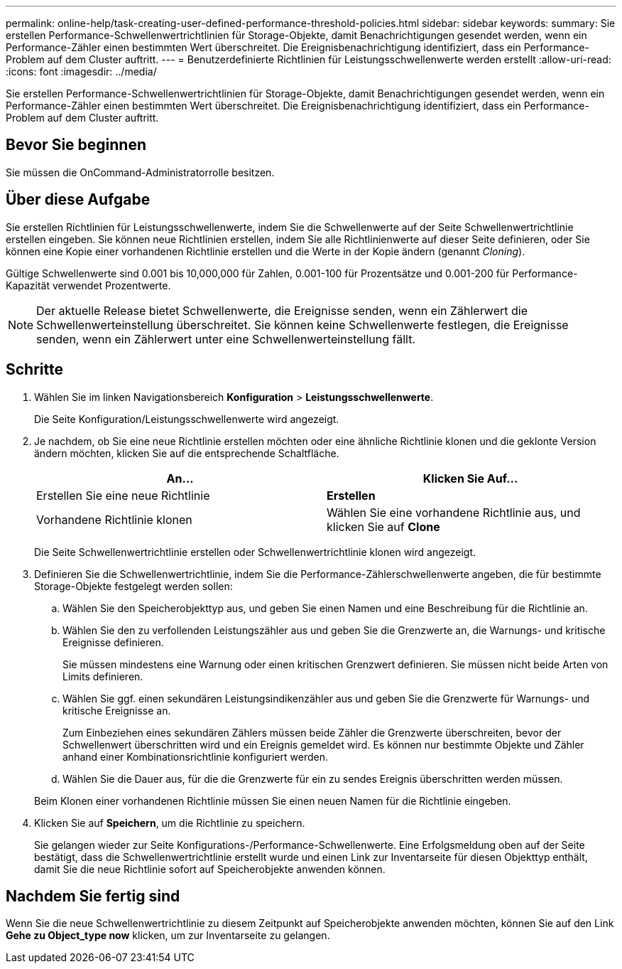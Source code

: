 ---
permalink: online-help/task-creating-user-defined-performance-threshold-policies.html 
sidebar: sidebar 
keywords:  
summary: Sie erstellen Performance-Schwellenwertrichtlinien für Storage-Objekte, damit Benachrichtigungen gesendet werden, wenn ein Performance-Zähler einen bestimmten Wert überschreitet. Die Ereignisbenachrichtigung identifiziert, dass ein Performance-Problem auf dem Cluster auftritt. 
---
= Benutzerdefinierte Richtlinien für Leistungsschwellenwerte werden erstellt
:allow-uri-read: 
:icons: font
:imagesdir: ../media/


[role="lead"]
Sie erstellen Performance-Schwellenwertrichtlinien für Storage-Objekte, damit Benachrichtigungen gesendet werden, wenn ein Performance-Zähler einen bestimmten Wert überschreitet. Die Ereignisbenachrichtigung identifiziert, dass ein Performance-Problem auf dem Cluster auftritt.



== Bevor Sie beginnen

Sie müssen die OnCommand-Administratorrolle besitzen.



== Über diese Aufgabe

Sie erstellen Richtlinien für Leistungsschwellenwerte, indem Sie die Schwellenwerte auf der Seite Schwellenwertrichtlinie erstellen eingeben. Sie können neue Richtlinien erstellen, indem Sie alle Richtlinienwerte auf dieser Seite definieren, oder Sie können eine Kopie einer vorhandenen Richtlinie erstellen und die Werte in der Kopie ändern (genannt _Cloning_).

Gültige Schwellenwerte sind 0.001 bis 10,000,000 für Zahlen, 0.001-100 für Prozentsätze und 0.001-200 für Performance-Kapazität verwendet Prozentwerte.

[NOTE]
====
Der aktuelle Release bietet Schwellenwerte, die Ereignisse senden, wenn ein Zählerwert die Schwellenwerteinstellung überschreitet. Sie können keine Schwellenwerte festlegen, die Ereignisse senden, wenn ein Zählerwert unter eine Schwellenwerteinstellung fällt.

====


== Schritte

. Wählen Sie im linken Navigationsbereich *Konfiguration* > *Leistungsschwellenwerte*.
+
Die Seite Konfiguration/Leistungsschwellenwerte wird angezeigt.

. Je nachdem, ob Sie eine neue Richtlinie erstellen möchten oder eine ähnliche Richtlinie klonen und die geklonte Version ändern möchten, klicken Sie auf die entsprechende Schaltfläche.
+
|===
| An... | Klicken Sie Auf... 


 a| 
Erstellen Sie eine neue Richtlinie
 a| 
*Erstellen*



 a| 
Vorhandene Richtlinie klonen
 a| 
Wählen Sie eine vorhandene Richtlinie aus, und klicken Sie auf *Clone*

|===
+
Die Seite Schwellenwertrichtlinie erstellen oder Schwellenwertrichtlinie klonen wird angezeigt.

. Definieren Sie die Schwellenwertrichtlinie, indem Sie die Performance-Zählerschwellenwerte angeben, die für bestimmte Storage-Objekte festgelegt werden sollen:
+
.. Wählen Sie den Speicherobjekttyp aus, und geben Sie einen Namen und eine Beschreibung für die Richtlinie an.
.. Wählen Sie den zu verfollenden Leistungszähler aus und geben Sie die Grenzwerte an, die Warnungs- und kritische Ereignisse definieren.
+
Sie müssen mindestens eine Warnung oder einen kritischen Grenzwert definieren. Sie müssen nicht beide Arten von Limits definieren.

.. Wählen Sie ggf. einen sekundären Leistungsindikenzähler aus und geben Sie die Grenzwerte für Warnungs- und kritische Ereignisse an.
+
Zum Einbeziehen eines sekundären Zählers müssen beide Zähler die Grenzwerte überschreiten, bevor der Schwellenwert überschritten wird und ein Ereignis gemeldet wird. Es können nur bestimmte Objekte und Zähler anhand einer Kombinationsrichtlinie konfiguriert werden.

.. Wählen Sie die Dauer aus, für die die Grenzwerte für ein zu sendes Ereignis überschritten werden müssen.


+
Beim Klonen einer vorhandenen Richtlinie müssen Sie einen neuen Namen für die Richtlinie eingeben.

. Klicken Sie auf *Speichern*, um die Richtlinie zu speichern.
+
Sie gelangen wieder zur Seite Konfigurations-/Performance-Schwellenwerte. Eine Erfolgsmeldung oben auf der Seite bestätigt, dass die Schwellenwertrichtlinie erstellt wurde und einen Link zur Inventarseite für diesen Objekttyp enthält, damit Sie die neue Richtlinie sofort auf Speicherobjekte anwenden können.





== Nachdem Sie fertig sind

Wenn Sie die neue Schwellenwertrichtlinie zu diesem Zeitpunkt auf Speicherobjekte anwenden möchten, können Sie auf den Link *Gehe zu Object_type now* klicken, um zur Inventarseite zu gelangen.
